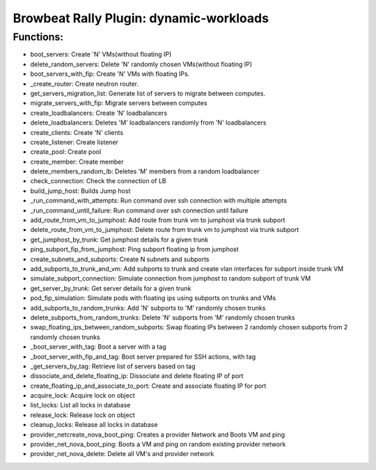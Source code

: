 Browbeat Rally Plugin: dynamic-workloads
======================================

Functions:
----------
- boot_servers: Create 'N' VMs(without floating IP)
- delete_random_servers: Delete 'N' randomly chosen VMs(without floating IP)
- boot_servers_with_fip: Create 'N' VMs with floating IPs.
- _create_router: Create neutron router.
- get_servers_migration_list: Generate list of servers to migrate between computes.
- migrate_servers_with_fip: Migrate servers between computes
- create_loadbalancers: Create 'N' loadbalancers
- delete_loadbalancers: Deletes 'M' loadbalancers randomly from 'N' loadbalancers
- create_clients: Create 'N' clients
- create_listener: Create listener
- create_pool: Create pool
- create_member: Create member
- delete_members_random_lb: Deletes 'M' members from a random loadbalancer
- check_connection: Check the connection of LB
- build_jump_host: Builds Jump host
- _run_command_with_attempts: Run command over ssh connection with multiple attempts
- _run_command_until_failure: Run command over ssh connection until failure
- add_route_from_vm_to_jumphost: Add route from trunk vm to jumphost via trunk subport
- delete_route_from_vm_to_jumphost: Delete route from trunk vm to jumphost via trunk subport
- get_jumphost_by_trunk: Get jumphost details for a given trunk
- ping_subport_fip_from_jumphost: Ping subport floating ip from jumphost
- create_subnets_and_subports: Create N subnets and subports
- add_subports_to_trunk_and_vm: Add subports to trunk and create vlan interfaces for subport inside trunk VM
- simulate_subport_connection: Simulate connection from jumphost to random subport of trunk VM
- get_server_by_trunk: Get server details for a given trunk
- pod_fip_simulation: Simulate pods with floating ips using subports on trunks and VMs
- add_subports_to_random_trunks: Add 'N' subports to 'M' randomly chosen trunks
- delete_subports_from_random_trunks: Delete 'N' subports from 'M' randomly chosen trunks
- swap_floating_ips_between_random_subports: Swap floating IPs between 2 randomly chosen subports from 2 randomly chosen trunks
-  _boot_server_with_tag: Boot a server with a tag
-  _boot_server_with_fip_and_tag: Boot server prepared for SSH actions, with tag
- _get_servers_by_tag: Retrieve list of servers based on tag
- dissociate_and_delete_floating_ip: Dissociate and delete floating IP of port
- create_floating_ip_and_associate_to_port: Create and associate floating IP for port
- acquire_lock: Acquire lock on object
- list_locks: List all locks in database
- release_lock: Release lock on object
- cleanup_locks: Release all locks in database
- provider_netcreate_nova_boot_ping: Creates a provider Network and Boots VM and ping
- provider_net_nova_boot_ping: Boots a VM and ping on random existing provider network
- provider_net_nova_delete: Delete all VM's and provider network
